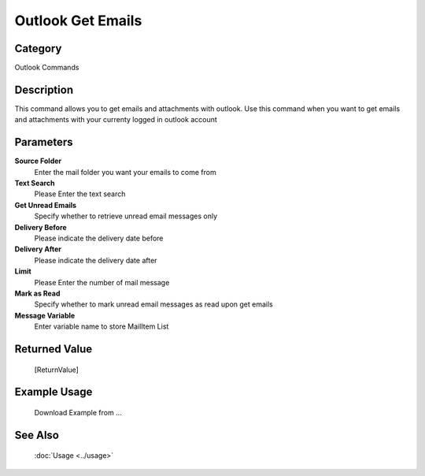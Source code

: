 Outlook Get Emails
==================

Category
--------
Outlook Commands

Description
-----------

This command allows you to get emails and attachments with outlook. Use this command when you want to get emails and attachments with your currenty logged in outlook account

Parameters
----------

**Source Folder**
	Enter the mail folder you want your emails to come from

**Text Search**
	Please Enter the text search

**Get Unread Emails**
	Specify whether to retrieve unread email messages only

**Delivery Before**
	Please indicate the delivery date before

**Delivery After**
	Please indicate the delivery date after

**Limit**
	Please Enter the number of mail message

**Mark as Read**
	Specify whether to mark unread email messages as read upon get emails

**Message Variable**
	Enter variable name to store MailItem List



Returned Value
--------------
	[ReturnValue]

Example Usage
-------------

	Download Example from ...

See Also
--------
	:doc:`Usage <../usage>`
	
